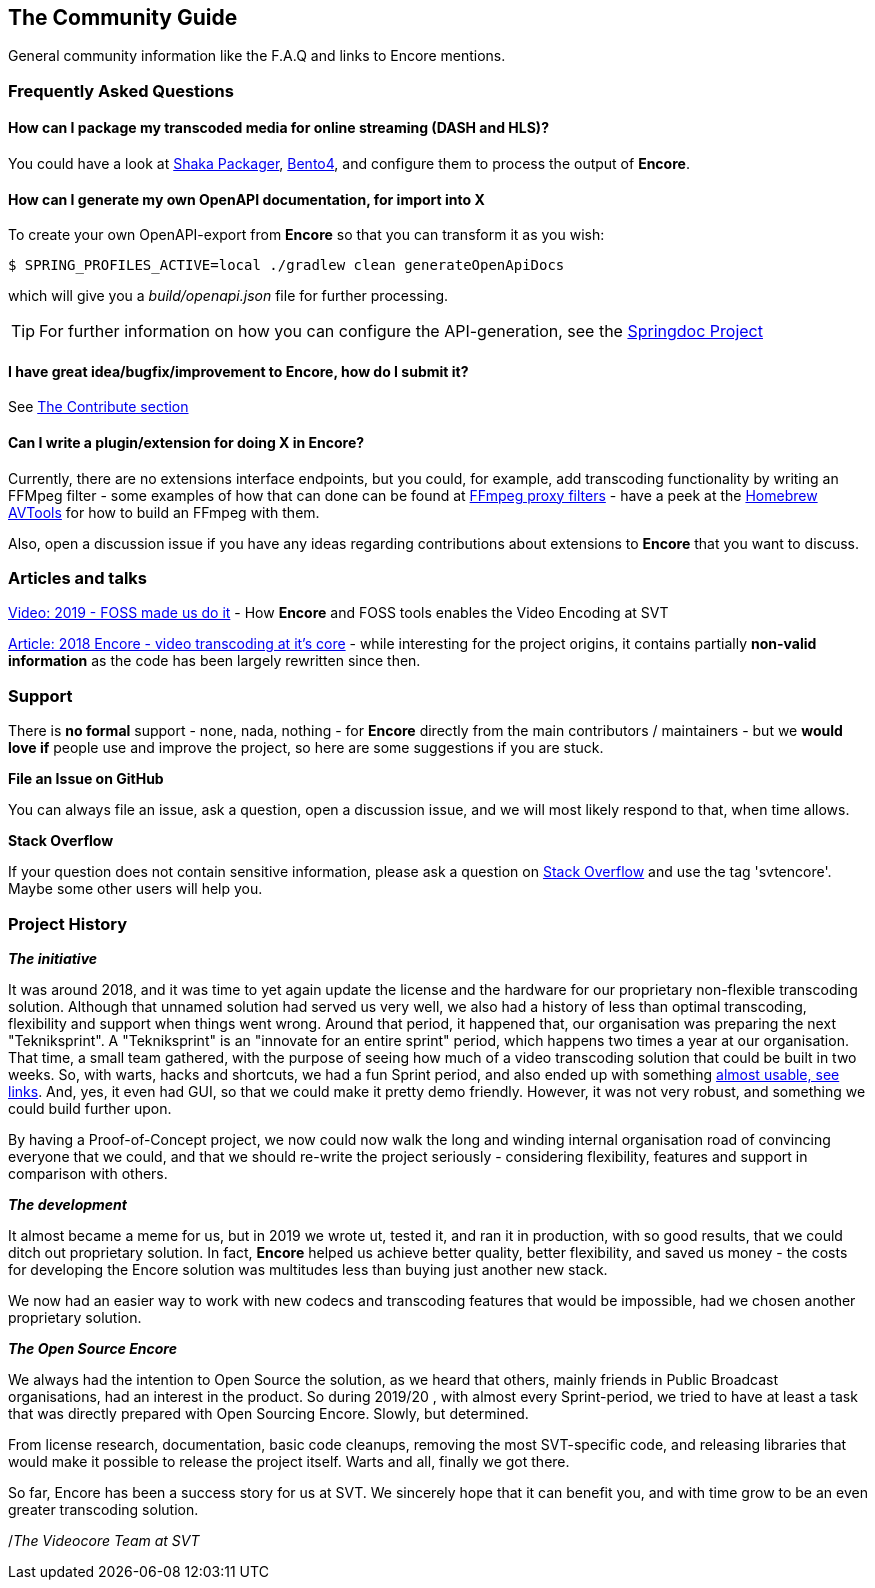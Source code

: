 == The Community Guide

General community information like the F.A.Q and links to Encore mentions.

[[faq]]
=== Frequently Asked Questions

==== How can I package my transcoded media for online streaming (DASH and HLS)?

You could have a look at https://google.github.io/shaka-packager/html/[Shaka Packager], https://github.com/axiomatic-systems/Bento4[Bento4], and configure them to process the output of *Encore*.

==== How can I generate my own OpenAPI documentation, for import into X

To create your own OpenAPI-export from *Encore* so that you can transform it as you wish:

[source,bash]
----
$ SPRING_PROFILES_ACTIVE=local ./gradlew clean generateOpenApiDocs
----

which will give you a _build/openapi.json_ file for further processing.

TIP: For further information on how you can configure the API-generation, see the https://springdoc.org/[Springdoc Project]

==== I have great idea/bugfix/improvement to Encore, how do I submit it?

See <<contributorguide, The Contribute section>>

==== Can I write a plugin/extension for doing X in *Encore*?

Currently, there are no extensions interface endpoints, but you could, for example, add transcoding functionality by writing an FFMpeg filter - some examples of how that can done can be found at https://github.com/SVT/ffmpeg-filter-proxy-filters[FFmpeg proxy filters] - have a peek at the https://github.com/svt/homebrew-avtools[Homebrew AVTools] for how to build an FFmpeg with them.

Also, open a discussion issue if you have any ideas regarding contributions about extensions to *Encore* that you want to discuss.

=== Articles and talks

https://conf.tube/videos/watch/751d41f4-72fd-4bfe-aa26-8d8b0e8054c2[Video: 2019 - FOSS made us do it]
- How *Encore* and FOSS tools enables the Video Encoding at SVT

https://medium.com/the-svt-tech-blog/encore-video-transcoding-at-its-core-b80c3e5658b3[Article: 2018 Encore - video transcoding at it's core]
- while interesting for the project origins, it contains partially *non-valid information* as the code has been largely rewritten since then.

=== Support

There is *no formal* support - none, nada, nothing - for *Encore* directly from the main contributors / maintainers - but we *would love if* people use and improve the project, so here are some suggestions if you are stuck.

*File an Issue on GitHub*

You can always file an issue, ask a question, open a discussion issue, and we will most likely respond to that, when time allows.

*Stack Overflow*

If your question does not contain sensitive information, please ask a question on https://stackoverflow.com/[Stack Overflow] and use the tag 'svtencore'. Maybe some other users will help you.

[[projecthistory]]
=== Project History

*_The initiative_*

It was around 2018, and it was time to yet again update the license and the hardware for our proprietary non-flexible transcoding solution.
Although that unnamed solution had served us very well, we also had a history of less than optimal transcoding, flexibility and support when things went wrong.
Around that period, it happened that, our organisation was preparing the next "Tekniksprint".
A "Tekniksprint" is an "innovate for an entire sprint" period, which happens two times a year at our organisation.
That time, a small team gathered, with the purpose of seeing how much of a video transcoding solution that could be built in two weeks.
So, with warts, hacks and shortcuts, we had a fun Sprint period, and also ended up with something <<articles-and-talks, almost usable, see links>>.
And, yes, it even had GUI, so that we could make it pretty demo friendly.
However, it was not very robust, and something we could build further upon.

By having a Proof-of-Concept project, we now could now walk the long and winding internal organisation road of convincing everyone that we could, and that we should re-write the project seriously - considering flexibility, features and support in comparison with others.

*_The development_*

It almost became a meme for us, but in 2019 we wrote ut, tested it, and ran it in production, with so good results, that we could ditch out proprietary solution.
In fact, *Encore* helped us achieve better quality, better flexibility, and saved us money - the costs for developing the Encore solution was multitudes less than buying just another new stack.

We now had an easier way to work with new codecs and transcoding features that would be impossible, had we chosen another proprietary solution.

*_The Open Source Encore_*

We always had the intention to Open Source the solution, as we heard that others, mainly friends in Public Broadcast organisations, had an interest in the product.
So during 2019/20 , with almost every Sprint-period, we tried to have at least a task that was directly prepared with Open Sourcing Encore.
Slowly, but determined.

From license research, documentation, basic code cleanups, removing the most SVT-specific code, and releasing libraries that would make it possible to release the project itself.
Warts and all, finally we got there.

So far, Encore has been a success story for us at SVT.
We sincerely hope that it can benefit you, and with time grow to be an even greater transcoding solution.

/_The Videocore Team at SVT_

